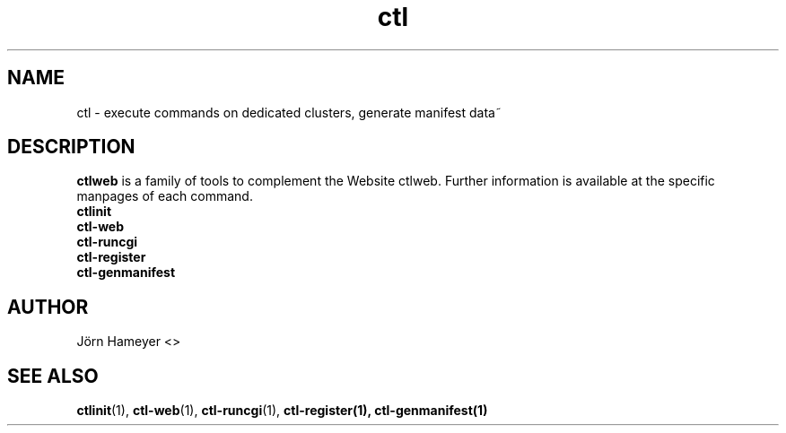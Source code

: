 .\" Process this file with
.\" groff -man -Tascii foo.1
.\"
.TH ctl 1 "January 2013" Linux "User Manuals"
.SH NAME
ctl \- execute commands on dedicated clusters, generate manifest data~ 
.\".SH SYNOPSIS

.SH DESCRIPTION
.B ctlweb
is a family of tools to complement the Website ctlweb.
Further information is available at the specific manpages of each command.
.br
.B ctlinit
.br
.B ctl-web
.br 
.B ctl-runcgi
.br
.B ctl-register
.br  
.B ctl-genmanifest
.\".SH OPTIONS

.\".SH FILES

.\".SH ENVIRONMENT

.\".SH DIAGNOSTICS

.\".SH BUGS

.SH AUTHOR
Jörn Hameyer <>
.SH "SEE ALSO"
.BR ctlinit (1),
.BR ctl-web (1),
.BR ctl-runcgi (1),
.BR ctl-register(1),
.BR ctl-genmanifest(1)



